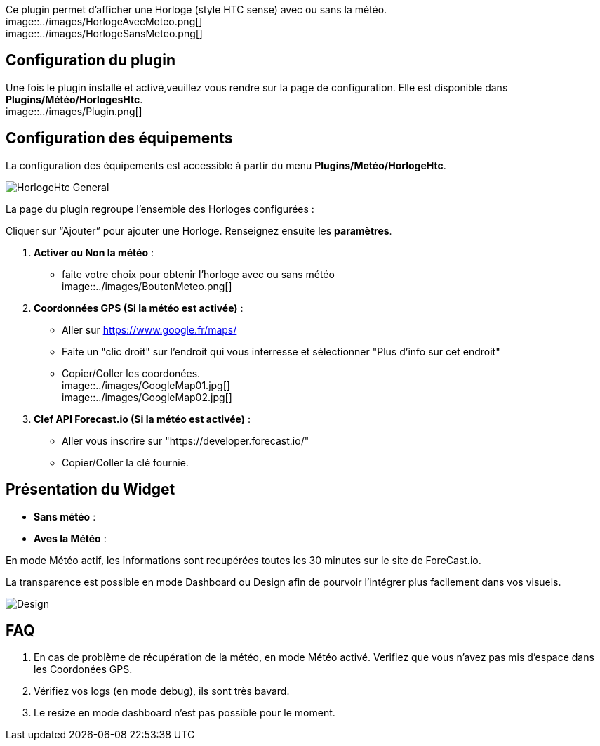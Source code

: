 Ce plugin permet d'afficher une Horloge (style HTC sense) avec ou sans la météo. +
image::../images/HorlogeAvecMeteo.png[] +
image::../images/HorlogeSansMeteo.png[] +

== Configuration du plugin
Une fois le plugin installé et activé,veuillez vous rendre sur la page de configuration. Elle est disponible dans *Plugins/Météo/HorlogesHtc*. +
image::../images/Plugin.png[] +
	
== Configuration des équipements

La configuration des équipements est accessible à partir du menu *Plugins/Metéo/HorlogeHtc*. +

image::../images/HorlogeHtc-General.png[]

La page du plugin regroupe l’ensemble des Horloges configurées : +

Cliquer sur “Ajouter” pour ajouter une Horloge. Renseignez ensuite les *paramètres*.

. *Activer ou Non la météo* :
- faite votre choix pour obtenir l'horloge avec ou sans météo +
image::../images/BoutonMeteo.png[]

. *Coordonnées GPS (Si la météo est activée)* :
- Aller sur https://www.google.fr/maps/
- Faite un "clic droit" sur l'endroit qui vous interresse et sélectionner "Plus d'info sur cet endroit"
- Copier/Coller les coordonées. +
image::../images/GoogleMap01.jpg[] +
image::../images/GoogleMap02.jpg[]

. *Clef API Forecast.io (Si la météo est activée)* :
- Aller vous inscrire sur "https://developer.forecast.io/" 
- Copier/Coller la clé fournie.



== Présentation du Widget

- *Sans météo* :

- *Aves la Météo* :

En mode Météo actif, les informations sont recupérées toutes les 30 minutes sur le site de ForeCast.io.

La transparence est possible en mode Dashboard ou Design afin de pourvoir l'intégrer plus facilement dans vos visuels. +

image::../images/Design.png[]

== FAQ

. En cas de problème de récupération de la météo, en mode Météo activé. Verifiez que vous n'avez pas mis d'espace dans les Coordonées GPS.

. Vérifiez vos logs (en mode debug), ils sont très bavard.

. Le resize en mode dashboard n'est pas possible pour le moment.
